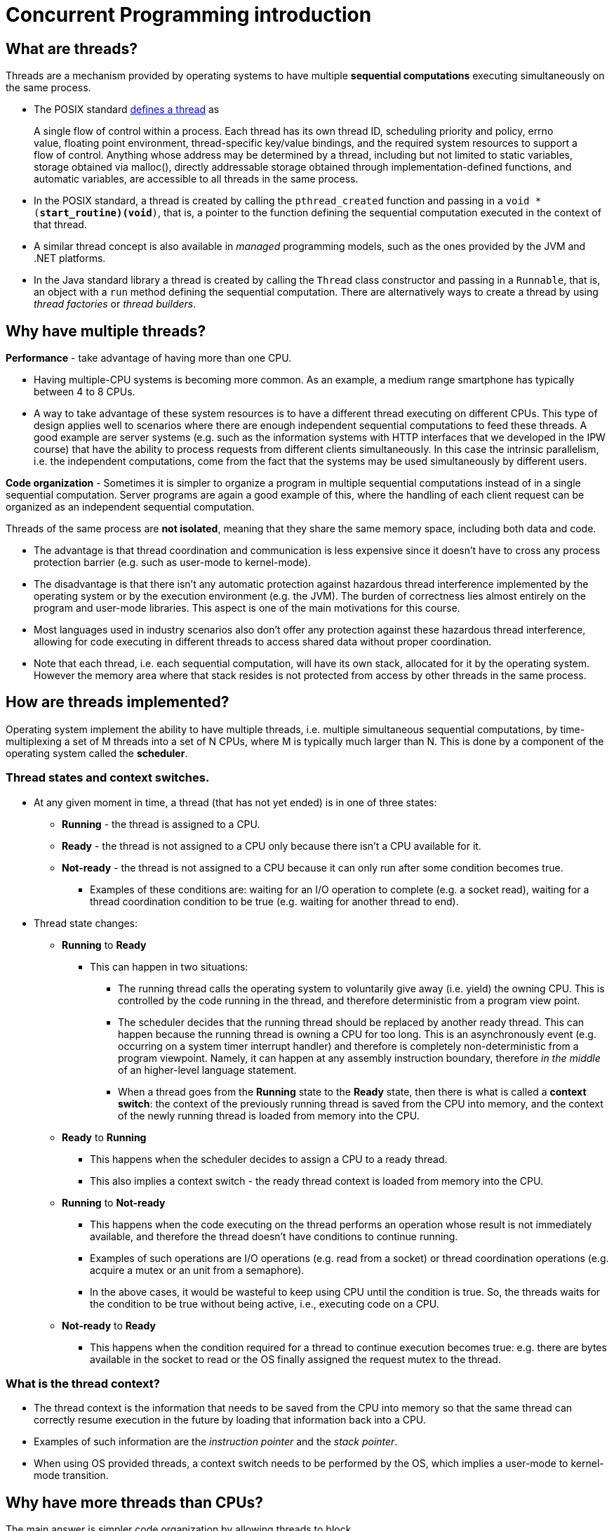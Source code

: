 = Concurrent Programming introduction

== What are threads?

Threads are a mechanism provided by operating systems to have multiple *sequential computations* executing simultaneously on the same process.
  
- The POSIX standard https://pubs.opengroup.org/onlinepubs/9699919799.2018edition/basedefs/V1_chap03.html#tag_03_404[defines a thread] as

> A single flow of control within a process. Each thread has its own thread ID, scheduling priority and policy, errno value, floating point environment, thread-specific key/value bindings, and the required system resources to support a flow of control. Anything whose address may be determined by a thread, including but not limited to static variables, storage obtained via malloc(), directly addressable storage obtained through implementation-defined functions, and automatic variables, are accessible to all threads in the same process.

- In the POSIX standard, a thread is created by calling the `pthread_created` function and passing in a `void * (*start_routine)(void*)`, that is, a pointer to the function defining the sequential computation executed in the context of that thread.

- A similar thread concept is also available in _managed_ programming models, such as the ones provided by the JVM and .NET platforms.

- In the Java standard library a thread is created by calling the `Thread` class constructor and passing in a `Runnable`, that is, an object with a `run` method defining the sequential computation. There are alternatively ways to create a thread by using _thread factories_ or _thread builders_.

== Why have multiple threads?

**Performance** - take advantage of having more than one CPU. 
  
  - Having multiple-CPU systems is becoming more common. As an example, a medium range smartphone has typically between 4 to 8 CPUs. 

  - A way to take advantage of these system resources is to have a different thread executing on different CPUs. This type of design applies well to scenarios where there are enough independent sequential computations to feed these threads. A good example are server systems (e.g. such as the information systems with HTTP interfaces that we developed in the IPW course) that have the ability to process requests from different clients simultaneously. In this case the intrinsic parallelism, i.e. the independent computations, come from the fact that the systems may be used simultaneously by different users.

**Code organization** - Sometimes it is simpler to organize a program in multiple sequential computations instead of in a single sequential computation. Server programs are again a good example of this, where the handling of each client request can be organized as an independent sequential computation.

Threads of the same process are **not isolated**, meaning that they share the same memory space, including both data and code.
  
- The advantage is that thread coordination and communication is less expensive since it doesn't have to cross any process protection barrier (e.g. such as user-mode to kernel-mode).

- The disadvantage is that there isn't any automatic protection against hazardous thread interference implemented by the operating system or by the execution environment (e.g. the JVM). The burden of correctness lies almost entirely on the program and user-mode libraries. This aspect is one of the main motivations for this course.

- Most languages used in industry scenarios also don't offer any protection against these hazardous thread interference, allowing for code executing in different threads to access shared data without proper coordination.

- Note that each thread, i.e. each sequential computation, will have its own stack, allocated for it by the operating system. However the memory area where that stack resides is not protected from access by other threads in the same process.

== How are threads implemented?

Operating system implement the ability to have multiple threads, i.e. multiple simultaneous sequential computations, by time-multiplexing a set of M threads into a set of N CPUs, where M is typically much larger than N. 
This is done by a component of the operating system called the **scheduler**.

=== Thread states and context switches.
  
* At any given moment in time, a thread (that has not yet ended) is in one of three states:
** **Running** - the thread is assigned to a CPU.
** **Ready** - the thread is not assigned to a CPU only because there isn't a CPU available for it.
** **Not-ready** - the thread is not assigned to a CPU because it can only run after some condition becomes true.
*** Examples of these conditions are: waiting for an I/O operation to complete (e.g. a socket read), waiting for a thread coordination condition to be true (e.g. waiting for another thread to end).

* Thread state changes:

** **Running** to **Ready**

*** This can happen in two situations:

**** The running thread calls the operating system to voluntarily give away (i.e. yield) the owning CPU. This is controlled by the code running in the thread, and therefore deterministic from a program view point.

**** The scheduler decides that the running thread should be replaced by another ready thread. This can happen because the running thread is owning a CPU for too long. This is an asynchronously event (e.g. occurring on a system timer interrupt handler) and therefore is completely non-deterministic from a program viewpoint. Namely, it can happen at any assembly instruction boundary, therefore _in the middle_ of an higher-level language statement.

**** When a thread goes from the **Running** state to the **Ready** state, then there is what is called a **context switch**: the context of the previously running thread is saved from the CPU into memory, and the context of the newly running thread is loaded from memory into the CPU.

** **Ready** to **Running**

*** This happens when the scheduler decides to assign a CPU to a ready thread.

*** This also implies a context switch - the ready thread context is loaded from memory into the CPU.

** **Running** to **Not-ready**

*** This happens when the code executing on the thread performs an operation whose result is not immediately available, and therefore the thread doesn't have conditions to continue running.

*** Examples of such operations are I/O operations (e.g. read from a socket) or thread coordination operations (e.g. acquire a mutex or an unit from a semaphore).

*** In the above cases, it would be wasteful to keep using CPU until the condition is true. So, the threads waits for the condition to be true without being active, i.e., executing code on a CPU.

** **Not-ready** to **Ready**

*** This happens when the condition required for a thread to continue execution becomes true: e.g. there are bytes available in the socket to read or the OS finally assigned the request mutex to the thread.

=== What is the thread context?

- The thread context is the information that needs to be saved from the CPU into memory so that the same thread can correctly resume execution in the future by loading that information back into a CPU.

- Examples of such information are the _instruction pointer_ and the _stack pointer_.

- When using OS provided threads, a context switch needs to be performed by the OS, which implies a user-mode to kernel-mode transition.

== Why have more threads than CPUs?

The main answer is simpler code organization by allowing threads to block.

Lets use an example to illustrate what we mean by this. 

- Consider a typical information system with an HTTP-based interface and backed by a DBMS. When a request is received, a thread is created or selected to process that request and starts executing application-level code. Perhaps this code starts at a servlet, then calls an handler/controller, which performs some database operation, eventually through a JDBC helper of some sort. This database operation implies communication with the external DBMS and, depending on the query complexity and data size, may take hundreds on milliseconds. During this time, which is almost a figurative eternity for a CPU operating in Giga Hertz frequencies, the thread does not have any CPU-bound operation to perform. It would be a waste of resources to have a CPU allocated for this thread while this database operation is pending.

- An option is to reuse this thread to process another request in the meanwhile. However, this is much easier said than done. The thread cannot simply return from the function doing the database operation, because then the local state would be lost. And this state (e.g. the request parameters, the intermediate computations) are required when the database operation completes. While this is possible, typically it implies structuring applications differently and/or using mechanisms such as asynchronous methods or coroutines.

- A much easier solution is to block the thread, freeing the CPU so that it can host a different thread. When the database operation finally concludes, the thread will become ready again and eligible to start running by the OS assigning a CPU to it. It is the fact that threads can block, freeing the CPU where they are executing, that justifies having more threads than CPUs.

- Later in this course we will see ways of avoiding blocking threads, by using what are called by asynchronous programming models, typically with the help of the programming language (JavaScript's asynchronous functions or Kotlin's coroutines). In this case, instead of blocking, the thread will available to start processing other requests right away. When absolutely no blocking exists, then we can go back and have exactly as many threads as CPUs.

Even if a blocked thread doesn't occupy a CPU, it still occupies other resources, such as memory. As a consequence, there is a practical limit to the number of threads a program can have, typically in the range of hundreds.

Asynchronous programming models such as JavaScript's asynchronous functions or Kotlin's coroutines provide other ways of having sequential computations without requiring one thread per sequential computation.

A different approach is taken by https://openjdk.java.net/projects/loom/[Java's project Loom]: instead of reducing the number of required application threads, this project aims to reduce the cost of each application-level thread.

## Threads are everywhere

Most current application level programming models are multi-thread, meaning that application code runs in more than one thread, even if no threads are explicitly created by that application code.

As an example, on a servlet-based HTTP server, multiple requests can be handled simultaneously, with the processing of each request being made on a different thread. On the so called thread-per-request model, an available thread is selected to host the complete execution of each request. 

Another example are GUI-based programming models, such as the one defined by Android. There, a special thread, usually called UI thread or main thread, is responsible to host the execution of all GUI related events (e.g. button click handlers). As a consequence, this thread cannot be used to host operations that take more than some milliseconds, such as requests to external system or CPU-intensive operations. Making such operations on this thread would mean that the application would become unresponsive, i.e. not be able to handle events during these periods. A way to solve this is to handle these long-term blocking operations on distinct threads, freeing the UI thread to handle GUI events. This makes application code run in more than one thread, with the associated challenges that this course will help identify and overcome.

This means that in a significant number of cases, threads are not an optional feature that a program can decide to use or not. They are an intrinsic part of the program model and cannot be avoided.

Interaction between multiple threads, namely when accessing shared memory, presents a set of challenges. The goal of this course is to identify these challenges and present techniques to overcome them, namely by the use of proper synchronization and thread coordination techniques.
